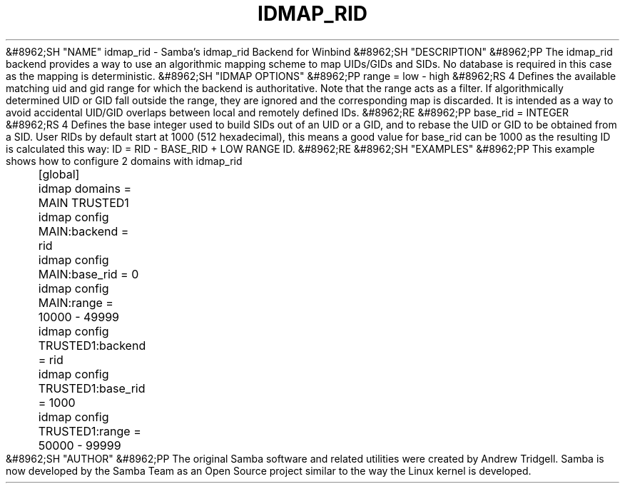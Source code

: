 .\"Generated by db2man.xsl. Don't modify this, modify the source.
.de Sh \" Subsection
.br
.if t .Sp
.ne 5
.PP
\fB\\$1\fR
.PP
..
.de Sp \" Vertical space (when we can't use .PP)
.if t .sp .5v
.if n .sp
..
.de Ip \" List item
.br
.ie \\n(.$>=3 .ne \\$3
.el .ne 3
.IP "\\$1" \\$2
..
.TH "IDMAP_RID" 8 "" "" ""
&#8962;SH "NAME"
idmap_rid - Samba's idmap_rid Backend for Winbind
&#8962;SH "DESCRIPTION"
&#8962;PP
The idmap_rid backend provides a way to use an algorithmic mapping scheme to map UIDs/GIDs and SIDs. No database is required in this case as the mapping is deterministic.
&#8962;SH "IDMAP OPTIONS"
&#8962;PP
range = low - high
&#8962;RS 4
Defines the available matching uid and gid range for which the backend is authoritative. Note that the range acts as a filter. If algorithmically determined UID or GID fall outside the range, they are ignored and the corresponding map is discarded. It is intended as a way to avoid accidental UID/GID overlaps between local and remotely defined IDs.
&#8962;RE
&#8962;PP
base_rid = INTEGER
&#8962;RS 4
Defines the base integer used to build SIDs out of an UID or a GID, and to rebase the UID or GID to be obtained from a SID. User RIDs by default start at 1000 (512 hexadecimal), this means a good value for base_rid can be 1000 as the resulting ID is calculated this way: ID = RID - BASE_RID + LOW RANGE ID.
&#8962;RE
&#8962;SH "EXAMPLES"
&#8962;PP
This example shows how to configure 2 domains with idmap_rid

.nf

	[global]
	    idmap domains = MAIN TRUSTED1

	    idmap config MAIN:backend      = rid
	    idmap config MAIN:base_rid     = 0
	    idmap config MAIN:range        = 10000 - 49999

	    idmap config TRUSTED1:backend  = rid
	    idmap config TRUSTED1:base_rid = 1000
	    idmap config TRUSTED1:range    = 50000 - 99999
	
.fi
&#8962;SH "AUTHOR"
&#8962;PP
The original Samba software and related utilities were created by Andrew Tridgell. Samba is now developed by the Samba Team as an Open Source project similar to the way the Linux kernel is developed.

